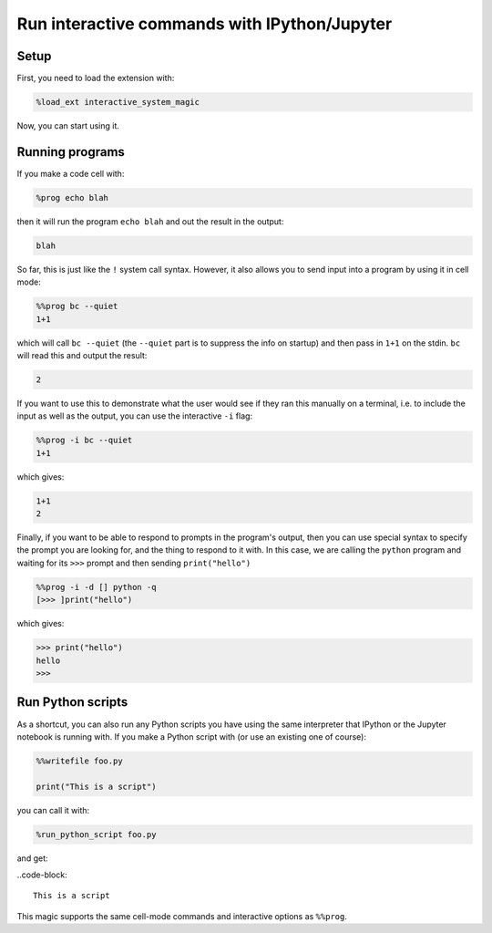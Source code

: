 .. SPDX-FileCopyrightText: © 2022 Matt Williams <matt@milliams.com>
   SPDX-License-Identifier: MIT

Run interactive commands with IPython/Jupyter
=============================================

Setup
-----

First, you need to load the extension with:

.. code-block:: ipython

    %load_ext interactive_system_magic

Now, you can start using it.

Running programs
----------------

If you make a code cell with:

.. code-block:: ipython

    %prog echo blah

then it will run the program ``echo blah`` and out the result in the output:

.. code-block::

    blah

So far, this is just like the ``!`` system call syntax.
However, it also allows you to send input into a program by using it in cell mode:

.. code-block:: ipython

    %%prog bc --quiet
    1+1

which will call ``bc --quiet`` (the ``--quiet`` part is to suppress the info on startup) and then pass in ``1+1`` on the stdin.
``bc`` will read this and output the result:

.. code-block::

    2

If you want to use this to demonstrate what the user would see if they ran this manually on a terminal,
i.e. to include the input as well as the output, you can use the interactive ``-i`` flag:

.. code-block:: ipython

    %%prog -i bc --quiet
    1+1

which gives:

.. code-block::

    1+1
    2

Finally, if you want to be able to respond to prompts in the program's output,
then you can use special syntax to specify the prompt you are looking for, and the thing to respond to it with.
In this case, we are calling the ``python`` program and waiting for its ``>>>`` prompt and then sending ``print("hello")``

.. code-block:: ipython

    %%prog -i -d [] python -q
    [>>> ]print("hello")

which gives:

.. code-block::

    >>> print("hello")
    hello
    >>>

Run Python scripts
------------------

As a shortcut, you can also run any Python scripts you have using the same interpreter that IPython or the Jupyter notebook is running with.
If you make a Python script with (or use an existing one of course):

.. code-block:: ipython

    %%writefile foo.py

    print("This is a script")

you can call it with:

.. code-block:: ipython

    %run_python_script foo.py

and get:

..code-block::

    This is a script

This magic supports the same cell-mode commands and interactive options as ``%%prog``.
